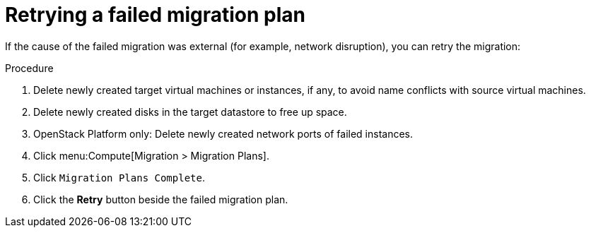 [[Retrying_a_failed_migration_plan]]
= Retrying a failed migration plan

If the cause of the failed migration was external (for example, network disruption), you can retry the migration:

.Procedure

. Delete newly created target virtual machines or instances, if any, to avoid name conflicts with source virtual machines.
. Delete newly created disks in the target datastore to free up space.
. OpenStack Platform only: Delete newly created network ports of failed instances.
. Click menu:Compute[Migration > Migration Plans].
. Click `Migration Plans Complete`.
. Click the *Retry* button beside the failed migration plan.
